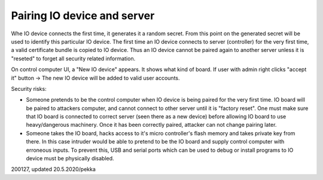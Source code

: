 ﻿Pairing IO device and server
========================================
Whe IO device connects the first time, it generates it a random secret. From this point on the
generated secret will be used to identify this particular IO device.
The first time an IO device connects to server (controller) for the very first time, a valid
certificate bundle is copied to IO device. Thus an IO device cannot be paired again to another
server unless it is "reseted" to forget all security related information.

On control computer UI, a "New IO device" appears. It shows what kind of board.
If user with admin right clicks "accept it" button -> The new IO device will be added to
valid user accounts. 

Security risks:

* Someone pretends to be the control computer when IO device is being paired for the very first time.
  IO board will be paired to attackers computer, and cannot connect to other server until it is "factory reset".
  One must make sure that IO board is connected to correct server (seen there as a new device) before allowing
  IO board to use heavy/dangerous machinery. Once it has been correctly paired, attacker can not change pairing
  later.
* Someone takes the IO board, hacks access to it's micro controller's flash memory and takes private key from
  there. In this case intruder would be able to pretend to be the IO board and supply control computer 
  with erroneous inputs. To prevent this, USB and serial ports which can be used to debug or install programs
  to IO device must be physically disabled.

200127, updated 20.5.2020/pekka
